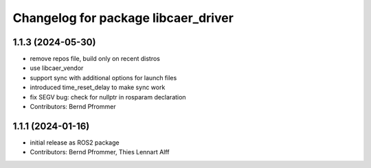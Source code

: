 ^^^^^^^^^^^^^^^^^^^^^^^^^^^^^^^^^^^^
Changelog for package libcaer_driver
^^^^^^^^^^^^^^^^^^^^^^^^^^^^^^^^^^^^

1.1.3 (2024-05-30)
------------------
* remove repos file, build only on recent distros
* use libcaer_vendor
* support sync with additional options for launch files
* introduced time_reset_delay to make sync work
* fix SEGV bug: check for nullptr in rosparam declaration
* Contributors: Bernd Pfrommer

1.1.1 (2024-01-16)
------------------
* initial release as ROS2 package
* Contributors: Bernd Pfrommer, Thies Lennart Alff
